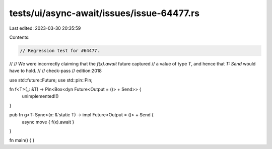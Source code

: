 tests/ui/async-await/issues/issue-64477.rs
==========================================

Last edited: 2023-03-30 20:35:59

Contents:

.. code-block:: rs

    // Regression test for #64477.
//
// We were incorrectly claiming that the `f(x).await` future captured
// a value of type `T`, and hence that `T: Send` would have to hold.
//
// check-pass
// edition:2018

use std::future::Future;
use std::pin::Pin;

fn f<T>(_: &T) -> Pin<Box<dyn Future<Output = ()> + Send>> {
    unimplemented!()
}

pub fn g<T: Sync>(x: &'static T) -> impl Future<Output = ()> + Send {
    async move { f(x).await }
}

fn main() { }


